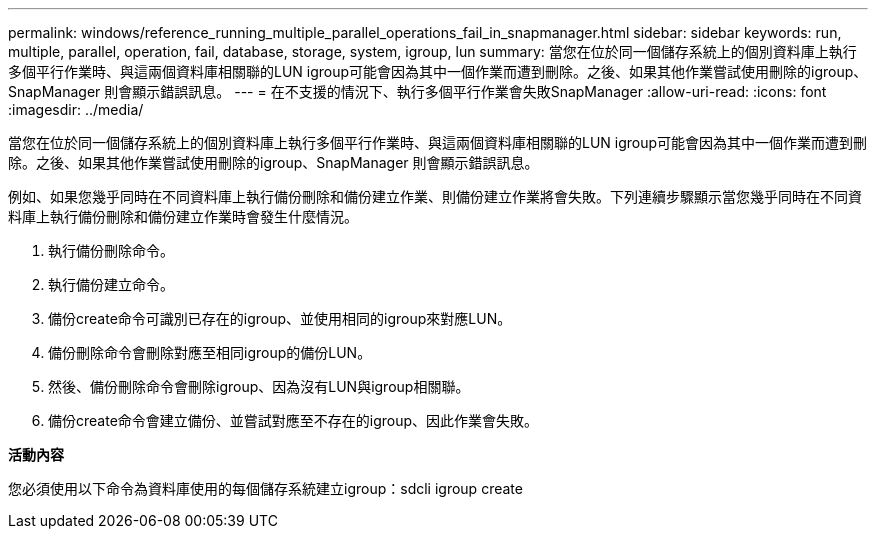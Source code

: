 ---
permalink: windows/reference_running_multiple_parallel_operations_fail_in_snapmanager.html 
sidebar: sidebar 
keywords: run, multiple, parallel, operation, fail, database, storage, system, igroup, lun 
summary: 當您在位於同一個儲存系統上的個別資料庫上執行多個平行作業時、與這兩個資料庫相關聯的LUN igroup可能會因為其中一個作業而遭到刪除。之後、如果其他作業嘗試使用刪除的igroup、SnapManager 則會顯示錯誤訊息。 
---
= 在不支援的情況下、執行多個平行作業會失敗SnapManager
:allow-uri-read: 
:icons: font
:imagesdir: ../media/


[role="lead"]
當您在位於同一個儲存系統上的個別資料庫上執行多個平行作業時、與這兩個資料庫相關聯的LUN igroup可能會因為其中一個作業而遭到刪除。之後、如果其他作業嘗試使用刪除的igroup、SnapManager 則會顯示錯誤訊息。

例如、如果您幾乎同時在不同資料庫上執行備份刪除和備份建立作業、則備份建立作業將會失敗。下列連續步驟顯示當您幾乎同時在不同資料庫上執行備份刪除和備份建立作業時會發生什麼情況。

. 執行備份刪除命令。
. 執行備份建立命令。
. 備份create命令可識別已存在的igroup、並使用相同的igroup來對應LUN。
. 備份刪除命令會刪除對應至相同igroup的備份LUN。
. 然後、備份刪除命令會刪除igroup、因為沒有LUN與igroup相關聯。
. 備份create命令會建立備份、並嘗試對應至不存在的igroup、因此作業會失敗。


*活動內容*

您必須使用以下命令為資料庫使用的每個儲存系統建立igroup：sdcli igroup create
